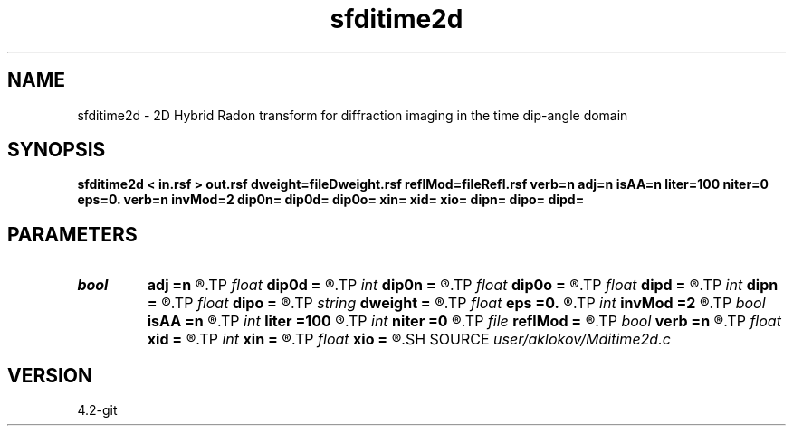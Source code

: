 .TH sfditime2d 1  "APRIL 2023" Madagascar "Madagascar Manuals"
.SH NAME
sfditime2d \- 2D Hybrid Radon transform for diffraction imaging in the time dip-angle domain 
.SH SYNOPSIS
.B sfditime2d < in.rsf > out.rsf dweight=fileDweight.rsf reflMod=fileRefl.rsf verb=n adj=n isAA=n liter=100 niter=0 eps=0. verb=n invMod=2 dip0n= dip0d= dip0o= xin= xid= xio= dipn= dipo= dipd=
.SH PARAMETERS
.PD 0
.TP
.I bool   
.B adj
.B =n
.R  [y/n]	adjoint flag
.TP
.I float  
.B dip0d
.B =
.R  	dip0 sampling (if adj=y)
.TP
.I int    
.B dip0n
.B =
.R  	number of dip0 values (if adj=y)
.TP
.I float  
.B dip0o
.B =
.R  	dip0 origin (if adj=y)
.TP
.I float  
.B dipd
.B =
.R  	offset sampling
.TP
.I int    
.B dipn
.B =
.R  	number of offsets
.TP
.I float  
.B dipo
.B =
.R  	offset origin
.TP
.I string 
.B dweight
.B =
.R  	input file containing data weights (auxiliary input file name)
.TP
.I float  
.B eps
.B =0.
.R  	regularization parameter
.TP
.I int    
.B invMod
.B =2
.R  	number of nonlinear iterations (for inversion)
.TP
.I bool   
.B isAA
.B =n
.R  [y/n]	if y, apply anti-aliasing
.TP
.I int    
.B liter
.B =100
.R  	number of linear iterations (for inversion)
.TP
.I int    
.B niter
.B =0
.R  	number of nonlinear iterations (for inversion)
.TP
.I file   
.B reflMod
.B =
.R  	auxiliary output file name
.TP
.I bool   
.B verb
.B =n
.R  [y/n]	verbosity flag
.TP
.I float  
.B xid
.B =
.R  	xi sampling (if adj=y)
.TP
.I int    
.B xin
.B =
.R  	number of xi values (if adj=y)
.TP
.I float  
.B xio
.B =
.R  	xi origin (if adj=y)
.SH SOURCE
.I user/aklokov/Mditime2d.c
.SH VERSION
4.2-git

